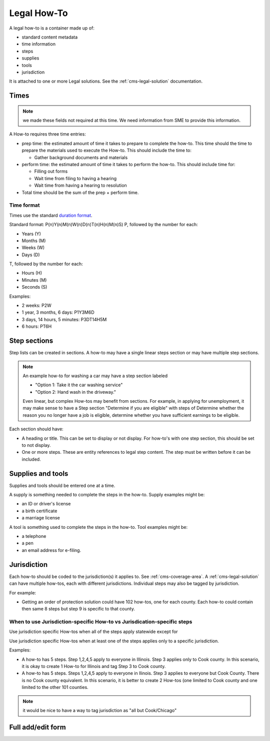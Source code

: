 .. _cms-legal-howto:

======================
Legal How-To
======================

A legal how-to is a container made up of:

* standard content metadata
* time information
* steps
* supplies
* tools
* jurisdiction

It is attached to one or more Legal solutions. See the :ref:`cms-legal-solution` documentation.

Times
=========

.. note:: we made these fields not required at this time. We need information from SME to provide this information.

A How-to requires three time entries:

* prep time:  the estimated amount of time it takes to prepare to complete the how-to. This time should the time to prepare the materials used to execute the How-to. This should include the time to:

  * Gather background documents and materials

* perform time:  the estimated amount of time it takes to perform the how-to. This should include time for:

  * Filling out forms
  * Wait time from filing to having a hearing
  * Wait time from having a hearing to resolution

* Total time should be the sum of the prep + perform time.

Time format
-------------

Times use the standard `duration format <https://en.wikipedia.org/wiki/ISO_8601>`_.

Standard format:  P(n)Y(n)M(n)W(n)D(n)T(n)H(n)M(n)S)
P, followed by the number for each:

* Years (Y)
* Months (M)
* Weeks (W)
* Days (D)

T, followed by the number for each:

* Hours (H)
* Minutes (M)
* Seconds (S)

Examples:

* 2 weeks: P2W
* 1 year, 3 months, 6 days: P1Y3M6D
* 3 days, 14 hours, 5 minutes: P3DT14H5M
* 6 hours: PT6H

.. todo:: Help text for duration is missing W(n)D(n).

Step sections
===============

Step lists can be created in sections. A how-to may have a single linear steps section or may have multiple step sections.

.. note::  An example how-to for washing a car may have a step section labeled

   * "Option 1:  Take it the car washing service"
   * "Option 2:  Hand wash in the driveway."

   Even linear, but complex How-tos may benefit from sections. For example, in applying for unemployment, it may make sense to have a Step section "Determine if you are eligible" with steps of Determine whether the reason you no longer have a job is eligible, determine whether you have sufficient earnings to be eligible.

Each section should have:

* A heading or title. This can be set to display or not display. For how-to's with one step section, this should be set to not display.
* One or more steps. These are entity references to legal step content. The step must be written before it can be included.

Supplies and tools
=========================

Supplies and tools should be entered one at a time.

A supply is something needed to complete the steps in the how-to. Supply examples might be:

* an ID or driver's license
* a birth certificate
* a marriage license

A tool is something used to complete the steps in the how-to. Tool examples might be:

* a telephone
* a pen
* an email address for e-filing.


Jurisdiction
===============

Each how-to should be coded to the jurisdiction(s) it applies to. See :ref:`cms-coverage-area`. A :ref:`cms-legal-solution` can have multiple how-tos, each with different jurisdictions. Individual steps may also be tagged by jurisdiction.

For example:

*  Getting an order of protection solution could have 102 how-tos, one for each county. Each how-to could contain then same 8 steps but step 9 is specific to that county.

When to use Jurisdiction-specific How-to vs Jurisdication-specific steps
--------------------------------------------------------------------------
Use jurisdiction specific How-tos when all of the steps apply statewide except for

Use jurisdiction specific How-tos when at least one of the steps applies only to a specific jurisdiction.

Examples:

* A how-to has 5 steps. Step 1,2,4,5 apply to everyone in Illinois. Step 3 applies only to Cook county. In this scenario, it is okay to create 1 How-to for Illinois and tag Step 3 to Cook county.

* A how-to has 5 steps. Steps 1,2,4,5 apply to everyone in Ilinois. Step 3 applies to everyone but Cook County. There is no Cook county equivalent. In this scenario, it is better to create 2 How-tos (one limited to Cook county and one limited to the other 101 counties.

.. note:: it would be nice to have a way to tag jurisdiction as "all but Cook/Chicago"

Full add/edit form
====================

.. image:: ../assets/cms-structured-legal-howto.png

